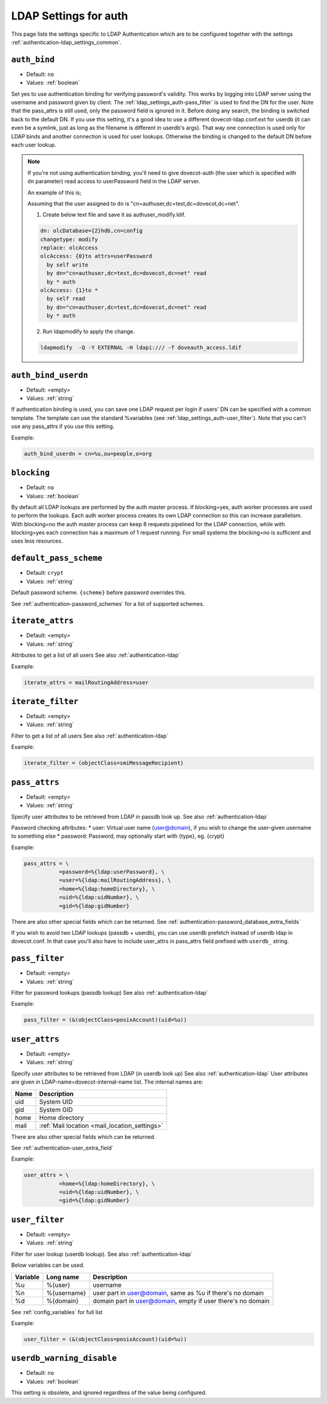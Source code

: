 .. _authentication-ldap_settings_auth:

=======================
LDAP Settings for auth
=======================

This page lists the settings specific to LDAP Authentication which
are to be configured together with the settings :ref:`authentication-ldap_settings_common`.


.. _ldap_settings_auth-auth_bind:

``auth_bind``
---------------

- Default: ``no``
- Values:  :ref:`boolean`

Set yes to use authentication binding for verifying password's validity.
This works by logging into LDAP server using the username and password given by client.
The :ref:`ldap_settings_auth-pass_filter` is used to find the DN for
the user. Note that the pass_attrs is still used, only the password field
is ignored in it. Before doing any search, the binding is switched back
to the default DN.
If you use this setting, it's a good idea to use a different
dovecot-ldap.conf.ext for userdb (it can even be a symlink, just as long as
the filename is different in userdb's args). That way one connection is used
only for LDAP binds and another connection is used for user lookups.
Otherwise the binding is changed to the default DN before each user lookup.

.. note::
  If you're not using authentication binding, you'll need to give
  dovecot-auth (the user which is specified with ``dn`` parameter) read access to
  userPassword field in the LDAP server.

  An example of this is;

  Assuming that the user assigned to ``dn`` is "cn=authuser,dc=test,dc=dovecot,dc=net".

  1. Create below text file and save it as authuser_modify.ldif.

  .. code-block:: none

     dn: olcDatabase={2}hdb,cn=config
     changetype: modify
     replace: olcAccess
     olcAccess: {0}to attrs=userPassword
       by self write
       by dn="cn=authuser,dc=test,dc=dovecot,dc=net" read
       by * auth
     olcAccess: {1}to *
       by self read
       by dn="cn=authuser,dc=test,dc=dovecot,dc=net" read
       by * auth

  2. Run ldapmodify to apply the change.

  .. code-block:: none

     ldapmodify  -Q -Y EXTERNAL -H ldapi:/// -f doveauth_access.ldif


.. _ldap_settings_auth-auth_bind_userdn:

``auth_bind_userdn``
--------------------

- Default: <empty>
- Values:  :ref:`string`

If authentication binding is used, you can save one LDAP request per login
if users' DN can be specified with a common template. The template can use
the standard %variables (see :ref:`ldap_settings_auth-user_filter`).
Note that you can't use any pass_attrs if you use this setting.



Example:

.. code-block:: none

   auth_bind_userdn = cn=%u,ou=people,o=org


.. _ldap_settings_auth-blocking:

``blocking``
------------

- Default: ``no``
- Values:  :ref:`boolean`

By default all LDAP lookups are performed by the auth master process.
If blocking=yes, auth worker processes are used to perform the lookups.
Each auth worker process creates its own LDAP connection so this can
increase parallelism. With blocking=no the auth master process can
keep 8 requests pipelined for the LDAP connection, while with blocking=yes
each connection has a maximum of 1 request running. For small systems the
blocking=no is sufficient and uses less resources.


.. _ldap_settings_auth-default_pass_scheme:

``default_pass_scheme``
-----------------------

- Default: ``crypt``
- Values:  :ref:`string`

Default password scheme. ``{scheme}`` before password overrides this.

See :ref:`authentication-password_schemes` for a list of supported schemes.


.. _ldap_settings_auth-iterate_attrs:

``iterate_attrs``
-----------------

- Default: <empty>
- Values:  :ref:`string`

Attributes to get a list of all users
See also :ref:`authentication-ldap`

Example:

.. code-block:: none

   iterate_attrs = mailRoutingAddress=user


.. _ldap_settings_auth-iterate_filter:

``iterate_filter``
------------------

- Default: <empty>
- Values:  :ref:`string`

Filter to get a list of all users
See also :ref:`authentication-ldap`

Example:

.. code-block:: none

   iterate_filter = (objectClass=smiMessageRecipient)


.. _ldap_settings_auth-pass_attrs:

``pass_attrs``
--------------

- Default: <empty>
- Values:  :ref:`string`

Specify user attributes to be retrieved from LDAP in passdb look up.
See also :ref:`authentication-ldap`

Password checking attributes:
* user: Virtual user name (user@domain), if you wish to change the user-given username to something else
* password: Password, may optionally start with {type}, eg. {crypt}

Example:

.. code-block:: none

   pass_attrs = \
              =password=%{ldap:userPassword}, \
              =user=%{ldap:mailRoutingAddress}, \
              =home=%{ldap:homeDirectory}, \
              =uid=%{ldap:uidNumber}, \
              =gid=%{ldap:gidNumber}

There are also other special fields which can be returned.
See :ref:`authentication-password_database_extra_fields`

If you wish to avoid two LDAP lookups (passdb + userdb), you can use
userdb prefetch instead of userdb ldap in dovecot.conf. In that case you'll
also have to include user_attrs in pass_attrs field prefixed with ``userdb_``
string.


.. _ldap_settings_auth-pass_filter:

``pass_filter``
---------------

- Default: <empty>
- Values:  :ref:`string`

Filter for password lookups (passdb lookup)
See also :ref:`authentication-ldap`

Example:

.. code-block:: none

   pass_filter = (&(objectClass=posixAccount)(uid=%u))


.. _ldap_settings_auth-user_attrs:

``user_attrs``
--------------

- Default: <empty>
- Values:  :ref:`string`

Specify user attributes to be retrieved from LDAP (in userdb look up)
See also :ref:`authentication-ldap`
User attributes are given in LDAP-name=dovecot-internal-name list.
The internal names are:

======== ========================
Name      Description
======== ========================
uid      System UID
gid      System GID
home     Home directory
mail     :ref:`Mail location <mail_location_settings>`
======== ========================

There are also other special fields which can be returned.

See :ref:`authentication-user_extra_field`

Example:

.. code-block:: none

   user_attrs = \
              =home=%{ldap:homeDirectory}, \
              =uid=%{ldap:uidNumber}, \
              =gid=%{ldap:gidNumber}


.. _ldap_settings_auth-user_filter:

``user_filter``
---------------

- Default: <empty>
- Values:  :ref:`string`

Filter for user lookup (userdb lookup).
See also :ref:`authentication-ldap`

Below variables can be used.

======== =============  ================================================================
Variable Long name      Description
======== =============  ================================================================
%u       %{user}        username
%n       %{username}    user part in user@domain, same as %u if there's no domain
%d       %{domain}      domain part in user@domain, empty if user there's no domain
======== =============  ================================================================

See :ref:`config_variables` for full list

Example:

.. code-block:: none

   user_filter = (&(objectClass=posixAccount)(uid=%u))

.. _ldap_settings_auth-userdb_warning_disable:

``userdb_warning_disable``
--------------------------

- Default: ``no``
- Values:  :ref:`boolean`

This setting is obsolete, and ignored regardless of the value being configured.






